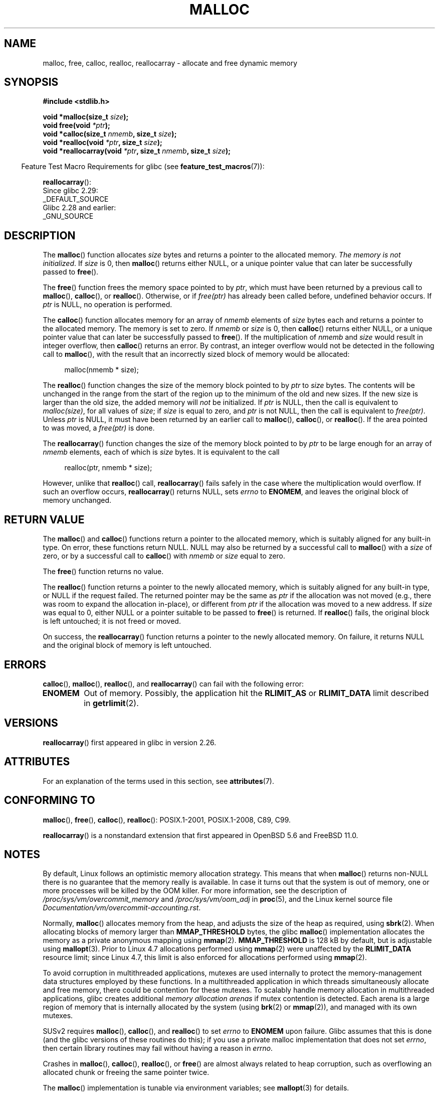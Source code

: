 .\" Copyright (c) 1993 by Thomas Koenig (ig25@rz.uni-karlsruhe.de)
.\" and Copyright i2007, 2012, 2018, Michael Kerrisk <mtk.manpages@gmail.com>
.\"
.\" %%%LICENSE_START(VERBATIM)
.\" Permission is granted to make and distribute verbatim copies of this
.\" manual provided the copyright notice and this permission notice are
.\" preserved on all copies.
.\"
.\" Permission is granted to copy and distribute modified versions of this
.\" manual under the conditions for verbatim copying, provided that the
.\" entire resulting derived work is distributed under the terms of a
.\" permission notice identical to this one.
.\"
.\" Since the Linux kernel and libraries are constantly changing, this
.\" manual page may be incorrect or out-of-date.  The author(s) assume no
.\" responsibility for errors or omissions, or for damages resulting from
.\" the use of the information contained herein.  The author(s) may not
.\" have taken the same level of care in the production of this manual,
.\" which is licensed free of charge, as they might when working
.\" professionally.
.\"
.\" Formatted or processed versions of this manual, if unaccompanied by
.\" the source, must acknowledge the copyright and authors of this work.
.\" %%%LICENSE_END
.\"
.\" Modified Sat Jul 24 19:00:59 1993 by Rik Faith (faith@cs.unc.edu)
.\" Clarification concerning realloc, iwj10@cus.cam.ac.uk (Ian Jackson), 950701
.\" Documented MALLOC_CHECK_, Wolfram Gloger (wmglo@dent.med.uni-muenchen.de)
.\" 2007-09-15 mtk: added notes on malloc()'s use of sbrk() and mmap().
.\"
.\" FIXME . Review http://austingroupbugs.net/view.php?id=374
.\" to see what changes are required on this page.
.\"
.TH MALLOC 3  2020-06-09 "GNU" "Linux Programmer's Manual"
.SH NAME
malloc, free, calloc, realloc, reallocarray \- allocate and free dynamic memory
.SH SYNOPSIS
.nf
.B #include <stdlib.h>
.PP
.BI "void *malloc(size_t " "size" );
.BI "void free(void " "*ptr" );
.BI "void *calloc(size_t " "nmemb" ", size_t " "size" );
.BI "void *realloc(void " "*ptr" ", size_t "  "size" );
.BI "void *reallocarray(void " "*ptr" ", size_t " nmemb ", size_t "  "size" );
.fi
.PP
.RS -4
Feature Test Macro Requirements for glibc (see
.BR feature_test_macros (7)):
.RE
.PP
.BR reallocarray ():
.ad l
    Since glibc 2.29:
        _DEFAULT_SOURCE
    Glibc 2.28 and earlier:
        _GNU_SOURCE
.ad
.SH DESCRIPTION
The
.BR malloc ()
function allocates
.I size
bytes and returns a pointer to the allocated memory.
.IR "The memory is not initialized" .
If
.I size
is 0, then
.BR malloc ()
returns either NULL,
.\" glibc does this:
or a unique pointer value that can later be successfully passed to
.BR free ().
.PP
The
.BR free ()
function frees the memory space pointed to by
.IR ptr ,
which must have been returned by a previous call to
.BR malloc (),
.BR calloc (),
or
.BR realloc ().
Otherwise, or if
.I free(ptr)
has already been called before, undefined behavior occurs.
If
.I ptr
is NULL, no operation is performed.
.PP
The
.BR calloc ()
function allocates memory for an array of
.I nmemb
elements of
.I size
bytes each and returns a pointer to the allocated memory.
The memory is set to zero.
If
.I nmemb
or
.I size
is 0, then
.BR calloc ()
returns either NULL,
.\" glibc does this:
or a unique pointer value that can later be successfully passed to
.BR free ().
If the multiplication of
.I nmemb
and
.I size
would result in integer overflow, then
.BR calloc ()
returns an error.
By contrast,
an integer overflow would not be detected in the following call to
.BR malloc (),
with the result that an incorrectly sized block of memory would be allocated:
.PP
.in +4n
.EX
malloc(nmemb * size);
.EE
.in
.PP
The
.BR realloc ()
function changes the size of the memory block pointed to by
.I ptr
to
.I size
bytes.
The contents will be unchanged in the range from the start of the region
up to the minimum of the old and new sizes.
If the new size is larger than the old size, the added memory will
.I not
be initialized.
If
.I ptr
is NULL, then the call is equivalent to
.IR malloc(size) ,
for all values of
.IR size ;
if
.I size
is equal to zero,
and
.I ptr
is not NULL, then the call is equivalent to
.IR free(ptr) .
Unless
.I ptr
is NULL, it must have been returned by an earlier call to
.BR malloc (),
.BR calloc (),
or
.BR realloc ().
If the area pointed to was moved, a
.I free(ptr)
is done.
.PP
The
.BR reallocarray ()
function changes the size of the memory block pointed to by
.I ptr
to be large enough for an array of
.I nmemb
elements, each of which is
.I size
bytes.
It is equivalent to the call
.PP
.in +4n
    realloc(ptr, nmemb * size);
.in
.PP
However, unlike that
.BR realloc ()
call,
.BR reallocarray ()
fails safely in the case where the multiplication would overflow.
If such an overflow occurs,
.BR reallocarray ()
returns NULL, sets
.I errno
to
.BR ENOMEM ,
and leaves the original block of memory unchanged.
.SH RETURN VALUE
The
.BR malloc ()
and
.BR calloc ()
functions return a pointer to the allocated memory,
which is suitably aligned for any built-in type.
On error, these functions return NULL.
NULL may also be returned by a successful call to
.BR malloc ()
with a
.I size
of zero,
or by a successful call to
.BR calloc ()
with
.I nmemb
or
.I size
equal to zero.
.PP
The
.BR free ()
function returns no value.
.PP
The
.BR realloc ()
function returns a pointer to the newly allocated memory, which is suitably
aligned for any built-in type, or NULL if the request failed.
The returned pointer may be the same as
.IR ptr
if the allocation was not moved
(e.g., there was room to expand the allocation in-place), or different from
.IR ptr
if the allocation was moved to a new address.
If
.I size
was equal to 0, either NULL or a pointer suitable to be passed to
.BR free ()
is returned.
If
.BR realloc ()
fails, the original block is left untouched; it is not freed or moved.
.PP
On success, the
.BR reallocarray ()
function returns a pointer to the newly allocated memory.
On failure,
it returns NULL and the original block of memory is left untouched.
.SH ERRORS
.BR calloc (),
.BR malloc (),
.BR realloc (),
and
.BR reallocarray ()
can fail with the following error:
.TP
.B ENOMEM
Out of memory.
Possibly, the application hit the
.BR RLIMIT_AS
or
.BR RLIMIT_DATA
limit described in
.BR getrlimit (2).
.SH VERSIONS
.BR reallocarray ()
first appeared in glibc in version 2.26.
.SH ATTRIBUTES
For an explanation of the terms used in this section, see
.BR attributes (7).
.TS
allbox;
lbw20 lb lb
l l l.
Interface	Attribute	Value
T{
.BR malloc (),
.BR free (),
.br
.BR calloc (),
.BR realloc ()
T}	Thread safety	MT-Safe
.TE
.SH CONFORMING TO
.BR malloc (),
.BR free (),
.BR calloc (),
.BR realloc ():
POSIX.1-2001, POSIX.1-2008, C89, C99.
.PP
.BR reallocarray ()
is a nonstandard extension that first appeared in OpenBSD 5.6 and FreeBSD 11.0.
.SH NOTES
By default, Linux follows an optimistic memory allocation strategy.
This means that when
.BR malloc ()
returns non-NULL there is no guarantee that the memory really
is available.
In case it turns out that the system is out of memory,
one or more processes will be killed by the OOM killer.
For more information, see the description of
.IR /proc/sys/vm/overcommit_memory
and
.IR /proc/sys/vm/oom_adj
in
.BR proc (5),
and the Linux kernel source file
.IR Documentation/vm/overcommit-accounting.rst .
.PP
Normally,
.BR malloc ()
allocates memory from the heap, and adjusts the size of the heap
as required, using
.BR sbrk (2).
When allocating blocks of memory larger than
.B MMAP_THRESHOLD
bytes, the glibc
.BR malloc ()
implementation allocates the memory as a private anonymous mapping using
.BR mmap (2).
.B MMAP_THRESHOLD
is 128\ kB by default, but is adjustable using
.BR mallopt (3).
Prior to Linux 4.7
allocations performed using
.BR mmap (2)
were unaffected by the
.B RLIMIT_DATA
resource limit;
since Linux 4.7, this limit is also enforced for allocations performed using
.BR mmap (2).
.PP
To avoid corruption in multithreaded applications,
mutexes are used internally to protect the memory-management
data structures employed by these functions.
In a multithreaded application in which threads simultaneously
allocate and free memory,
there could be contention for these mutexes.
To scalably handle memory allocation in multithreaded applications,
glibc creates additional
.IR "memory allocation arenas"
if mutex contention is detected.
Each arena is a large region of memory that is internally allocated
by the system
(using
.BR brk (2)
or
.BR mmap (2)),
and managed with its own mutexes.
.PP
SUSv2 requires
.BR malloc (),
.BR calloc (),
and
.BR realloc ()
to set
.I errno
to
.B ENOMEM
upon failure.
Glibc assumes that this is done
(and the glibc versions of these routines do this); if you
use a private malloc implementation that does not set
.IR errno ,
then certain library routines may fail without having
a reason in
.IR errno .
.PP
Crashes in
.BR malloc (),
.BR calloc (),
.BR realloc (),
or
.BR free ()
are almost always related to heap corruption, such as overflowing
an allocated chunk or freeing the same pointer twice.
.PP
The
.BR malloc ()
implementation is tunable via environment variables; see
.BR mallopt (3)
for details.
.SH SEE ALSO
.\" http://g.oswego.edu/dl/html/malloc.html
.\" A Memory Allocator - by Doug Lea
.\"
.\" http://www.bozemanpass.com/info/linux/malloc/Linux_Heap_Contention.html
.\" Linux Heap, Contention in free() - David Boreham
.\"
.\" http://www.citi.umich.edu/projects/linux-scalability/reports/malloc.html
.\" malloc() Performance in a Multithreaded Linux Environment -
.\"     Check Lever, David Boreham
.\"
.ad l
.nh
.BR valgrind (1),
.BR brk (2),
.BR mmap (2),
.BR alloca (3),
.BR malloc_get_state (3),
.BR malloc_info (3),
.BR malloc_trim (3),
.BR malloc_usable_size (3),
.BR mallopt (3),
.BR mcheck (3),
.BR mtrace (3),
.BR posix_memalign (3)
.PP
For details of the GNU C library implementation, see
.UR https://sourceware.org/glibc/wiki/MallocInternals
.UE .
.SH COLOPHON
This page is part of release 5.09 of the Linux
.I man-pages
project.
A description of the project,
information about reporting bugs,
and the latest version of this page,
can be found at
\%https://www.kernel.org/doc/man\-pages/.
